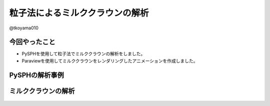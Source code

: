 .. opencae2021M-03 documentation master file, created by
   sphinx-quickstart on Fri Dec  3 22:03:41 2021.
   You can adapt this file completely to your liking, but it should at least
   contain the root `toctree` directive.

================================
粒子法によるミルククラウンの解析
================================

@tkoyama010

.. こんにちは @tkoyama010 です。
   よろしくお願いします。

今回やったこと
==============

- PySPHを使用して粒子法でミルククラウンの解析をしました。
- Paraviewを使用してミルククラウンをレンダリングしたアニメーションを作成しました。

.. タイトルが有限要素法ではなく粒子法になっていますが、これは間違えではありません。
   有限要素法でミルククラウン解析をすると届け出ていましたが間に合いませんでした。
   ごめんなさい。
   有限要素法で計算しないとだからといって何も出さないのももったいないですので今回は粒子法で問題を解いてきたという話をさせていただきます。
   使用したソフトはpysphというソフトでSPH法を使用したPythonのフレームワークの一つです。
   また、PyVistaで可視化をするつもりでしたが機能の調査が必要なため暫定的にParaviewで可視化を行いました。
   今回、SPHを可視化するにはPyVista使い方でまだ検討しなければいけない部分があることがわかりました。
   そこで、今回は可視化にはParaviewを使っています。

PySPHの解析事例
===============

.. raw:: html

    <div align="center">
    <iframe width="840" height="472.5"
        src="https://www.youtube.com/embed/videoseries?list=PLH8Y2KepC2_VPLrcTiWGaYYh88gGVAuVr"
        frameborder="0" allowfullscreen>
    </iframe>
    </div>

.. PySPHは、Smoothed Particle Hydrodynamics (SPH)シミュレーションのためのPythonのオープンソースフレームワークです。
   ユーザーは純粋な Python でSPH定式化を実装しても、優れた性能を得ることができますとのことです。
   PySPHを使ったシミュレーションの動画をご紹介します。

ミルククラウンの解析
====================

.. figure:: ./_static/diagram-20211204.png

.. 今回はこのフレームワークを使用してミルククラウンの解析を行いました。
   モデルは日本計算工学会の有限要素法による流れのシミュレーションから引用しました。
   既存の有限要素法解析では上昇した水面の先端部においてクラウン状の水面形状が発生しているところまで確認できています。
   球状の液滴を高さ0.005mの位置から初速2.8m/sで落下させました。
   メッシュ分割は0.0001mであり、解析領域全体の分割数は水平400✕奥行400✕鉛直240分割です。
   重力加速度は、g=9.80665m/s2としました。
   また、時間増分量 :math:`1.2 \times 10^{-5} s`としました。

.. 今回のスクリプトを実行するのはとても簡単です。
   Ubuntu20.04でこちらのコマンドを実行してpysphをインストールしてください。
   次にこちらのコマンドで私がフォークしたリポジトリをチェックアウトしてpysphを実行してください。
   チェックアウトしたらスクリプトを実行すると結果のフォルダが作成されます。
   こちらのコマンドでvtkファイルに出力することができます。

.. Paraviewで可視化した結果がこちらになります。
   液滴が水面に落下し、その衝撃で水面が円筒状に上昇していることがわかります。
   しかし、上昇した水面の先端部においてクラウン状の水面形状が発生しているところまでは確認できませんでした。
   考えられる理由としては今回の計算では気体部分を真空と過程しており気圧がかかっていないことがあげられます。
   流体の専門の方には常識なのかもしれませんが、液体の背景にこのようにチェッカーの板を配置することで液体の動きがよく分かることに今回気が付きました。

.. 以上です。ご清聴ありがとうございました。
